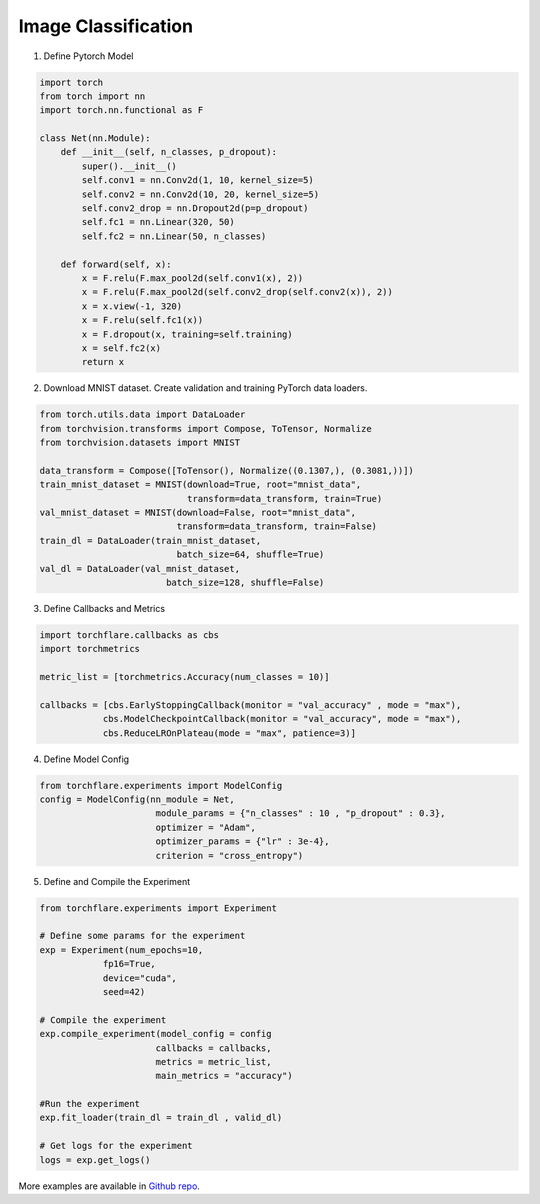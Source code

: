 Image Classification
==============================================

1. Define Pytorch Model

.. code-block:: python

    import torch
    from torch import nn
    import torch.nn.functional as F

    class Net(nn.Module):
        def __init__(self, n_classes, p_dropout):
            super().__init__()
            self.conv1 = nn.Conv2d(1, 10, kernel_size=5)
            self.conv2 = nn.Conv2d(10, 20, kernel_size=5)
            self.conv2_drop = nn.Dropout2d(p=p_dropout)
            self.fc1 = nn.Linear(320, 50)
            self.fc2 = nn.Linear(50, n_classes)

        def forward(self, x):
            x = F.relu(F.max_pool2d(self.conv1(x), 2))
            x = F.relu(F.max_pool2d(self.conv2_drop(self.conv2(x)), 2))
            x = x.view(-1, 320)
            x = F.relu(self.fc1(x))
            x = F.dropout(x, training=self.training)
            x = self.fc2(x)
            return x

2. Download MNIST dataset. Create validation and training PyTorch data loaders.

.. code-block:: python

    from torch.utils.data import DataLoader
    from torchvision.transforms import Compose, ToTensor, Normalize
    from torchvision.datasets import MNIST

    data_transform = Compose([ToTensor(), Normalize((0.1307,), (0.3081,))])
    train_mnist_dataset = MNIST(download=True, root="mnist_data",
                                transform=data_transform, train=True)
    val_mnist_dataset = MNIST(download=False, root="mnist_data",
                              transform=data_transform, train=False)
    train_dl = DataLoader(train_mnist_dataset,
                              batch_size=64, shuffle=True)
    val_dl = DataLoader(val_mnist_dataset,
                            batch_size=128, shuffle=False)

3. Define Callbacks and Metrics

.. code-block:: python

    import torchflare.callbacks as cbs
    import torchmetrics

    metric_list = [torchmetrics.Accuracy(num_classes = 10)]

    callbacks = [cbs.EarlyStoppingCallback(monitor = "val_accuracy" , mode = "max"),
                cbs.ModelCheckpointCallback(monitor = "val_accuracy", mode = "max"),
                cbs.ReduceLROnPlateau(mode = "max", patience=3)]

4. Define Model Config

.. code-block:: python

    from torchflare.experiments import ModelConfig
    config = ModelConfig(nn_module = Net,
                          module_params = {"n_classes" : 10 , "p_dropout" : 0.3},
                          optimizer = "Adam",
                          optimizer_params = {"lr" : 3e-4},
                          criterion = "cross_entropy")

5. Define and Compile the Experiment

.. code-block:: python

    from torchflare.experiments import Experiment

    # Define some params for the experiment
    exp = Experiment(num_epochs=10,
                fp16=True,
                device="cuda",
                seed=42)

    # Compile the experiment
    exp.compile_experiment(model_config = config
                          callbacks = callbacks,
                          metrics = metric_list,
                          main_metrics = "accuracy")

    #Run the experiment
    exp.fit_loader(train_dl = train_dl , valid_dl)

    # Get logs for the experiment
    logs = exp.get_logs()

More examples are available in `Github repo <https://github.com/Atharva-Phatak/torchflare/tree/main/examples>`_.
